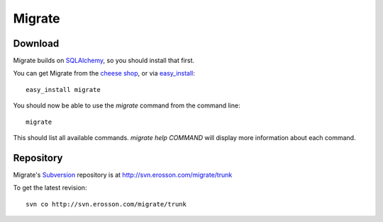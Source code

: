=======
Migrate
=======

Download
========

Migrate builds on SQLAlchemy_, so you should install that first. 

You can get Migrate from the `cheese shop`_, or via easy_install_::

 easy_install migrate

You should now be able to use the *migrate* command from the command line::

 migrate

This should list all available commands. *migrate help COMMAND* will display more information about each command. 

.. _easy_install: http://peak.telecommunity.com/DevCenter/EasyInstall#installing-easy-install
.. _sqlalchemy: http://www.sqlalchemy.org/download.myt
.. _`cheese shop`: http://www.python.org/pypi/migrate

Repository
==========

Migrate's Subversion_ repository is at http://svn.erosson.com/migrate/trunk

To get the latest revision::

 svn co http://svn.erosson.com/migrate/trunk

.. _subversion: http://subversion.tigris.org/
